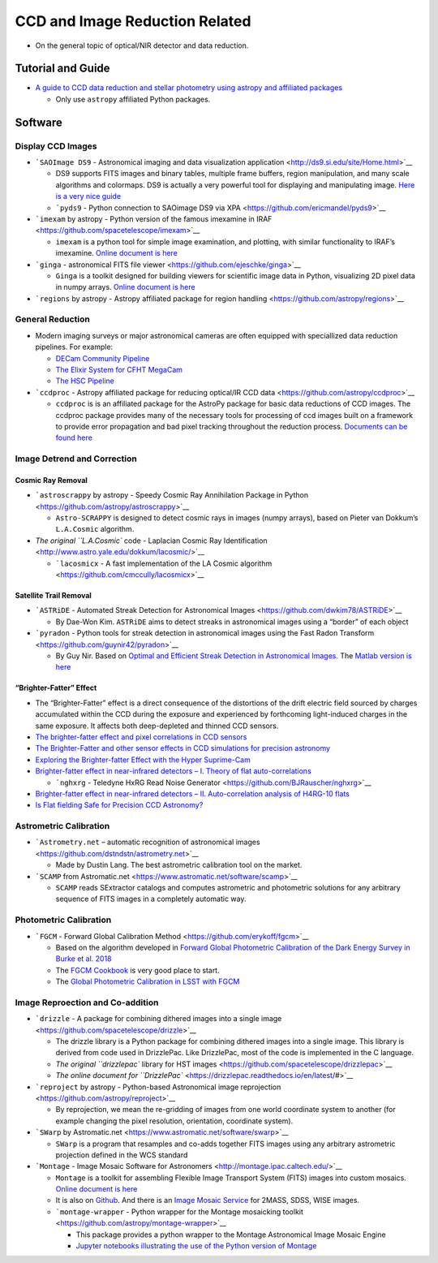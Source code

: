 CCD and Image Reduction Related
===============================

-  On the general topic of optical/NIR detector and data reduction.

Tutorial and Guide
------------------

-  `A guide to CCD data reduction and stellar photometry using astropy
   and affiliated
   packages <https://github.com/mwcraig/ccd-reduction-and-photometry-guide>`__

   -  Only use ``astropy`` affiliated Python packages.

Software
--------

Display CCD Images
~~~~~~~~~~~~~~~~~~

-  ```SAOImage DS9`` - Astronomical imaging and data visualization
   application <http://ds9.si.edu/site/Home.html>`__

   -  DS9 supports FITS images and binary tables, multiple frame
      buffers, region manipulation, and many scale algorithms and
      colormaps. DS9 is actually a very powerful tool for displaying and
      manipulating image. `Here is a very nice
      guide <http://www.jb.man.ac.uk/~gbendo/Sci/Pict/DS9guide.pdf>`__
   -  ```pyds9`` - Python connection to SAOimage DS9 via
      XPA <https://github.com/ericmandel/pyds9>`__

-  ```imexam`` by astropy - Python version of the famous imexamine in
   IRAF <https://github.com/spacetelescope/imexam>`__

   -  ``imexam`` is a python tool for simple image examination, and
      plotting, with similar functionality to IRAF’s imexamine. `Online
      document is here <https://imexam.readthedocs.io/en/latest/>`__

-  ```ginga`` - astronomical FITS file
   viewer <https://github.com/ejeschke/ginga>`__

   -  ``Ginga`` is a toolkit designed for building viewers for
      scientific image data in Python, visualizing 2D pixel data in
      numpy arrays. `Online document is
      here <https://ginga.readthedocs.io/en/latest/>`__

-  ```regions`` by astropy - Astropy affiliated package for region
   handling <https://github.com/astropy/regions>`__

General Reduction
~~~~~~~~~~~~~~~~~

-  Modern imaging surveys or major astronomical cameras are often
   equipped with speciallized data reduction pipelines. For example:

   -  `DECam Community
      Pipeline <https://www.noao.edu/noao/staff/fvaldes/CPDocPrelim/PL201_3.html>`__
   -  `The Elixir System for CFHT
      MegaCam <https://www.cfht.hawaii.edu/Instruments/Elixir/>`__
   -  `The HSC
      Pipeline <https://hsc.mtk.nao.ac.jp/pipedoc/pipedoc_6_e/index.html>`__

-  ```ccdproc`` - Astropy affiliated package for reducing optical/IR CCD
   data <https://github.com/astropy/ccdproc>`__

   -  ``ccdproc`` is is an affiliated package for the AstroPy package
      for basic data reductions of CCD images. The ccdproc package
      provides many of the necessary tools for processing of ccd images
      built on a framework to provide error propagation and bad pixel
      tracking throughout the reduction process. `Documents can be found
      here <https://ccdproc.readthedocs.io/en/latest/>`__

Image Detrend and Correction
~~~~~~~~~~~~~~~~~~~~~~~~~~~~

Cosmic Ray Removal
^^^^^^^^^^^^^^^^^^

-  ```astroscrappy`` by astropy - Speedy Cosmic Ray Annihilation Package
   in Python <https://github.com/astropy/astroscrappy>`__

   -  ``Astro-SCRAPPY`` is designed to detect cosmic rays in images
      (numpy arrays), based on Pieter van Dokkum’s ``L.A.Cosmic``
      algorithm.

-  `The original ``L.A.Cosmic`` code - Laplacian Cosmic Ray
   Identification <http://www.astro.yale.edu/dokkum/lacosmic/>`__

   -  ```lacosmicx`` - A fast implementation of the LA Cosmic
      algorithm <https://github.com/cmccully/lacosmicx>`__

Satellite Trail Removal
^^^^^^^^^^^^^^^^^^^^^^^

-  ```ASTRiDE`` - Automated Streak Detection for Astronomical
   Images <https://github.com/dwkim78/ASTRiDE>`__

   -  By Dae-Won Kim. ``ASTRiDE`` aims to detect streaks in astronomical
      images using a “border” of each object

-  ```pyradon`` - Python tools for streak detection in astronomical
   images using the Fast Radon
   Transform <https://github.com/guynir42/pyradon>`__

   -  By Guy Nir. Based on `Optimal and Efficient Streak Detection in
      Astronomical Images <https://arxiv.org/abs/1806.04204>`__. The
      `Matlab version is here <https://github.com/guynir42/radon>`__

“Brighter-Fatter” Effect
^^^^^^^^^^^^^^^^^^^^^^^^

-  The “Brighter-Fatter” effect is a direct consequence of the
   distortions of the drift electric field sourced by charges
   accumulated within the CCD during the exposure and experienced by
   forthcoming light-induced charges in the same exposure. It affects
   both deep-depleted and thinned CCD sensors.
-  `The brighter-fatter effect and pixel correlations in CCD
   sensors <https://ui.adsabs.harvard.edu/abs/2014JInst...9C3048A/abstract>`__
-  `The Brighter-Fatter and other sensor effects in CCD simulations for
   precision
   astronomy <https://ui.adsabs.harvard.edu/abs/2015JInst..10C5015W/abstract>`__
-  `Exploring the Brighter-fatter Effect with the Hyper
   Suprime-Cam <https://ui.adsabs.harvard.edu/abs/2018AJ....155..258C/abstract>`__
-  `Brighter-fatter effect in near-infrared detectors – I. Theory of
   flat auto-correlations <https://arxiv.org/abs/1906.01846>`__

   -  ```nghxrg`` - Teledyne HxRG Read Noise
      Generator <https://github.com/BJRauscher/nghxrg>`__

-  `Brighter-fatter effect in near-infrared detectors – II.
   Auto-correlation analysis of H4RG-10
   flats <https://arxiv.org/abs/1906.01847>`__
-  `Is Flat fielding Safe for Precision CCD
   Astronomy? <https://ui.adsabs.harvard.edu/abs/2017PASP..129h4502B/abstract>`__

Astrometric Calibration
~~~~~~~~~~~~~~~~~~~~~~~

-  ```Astrometry.net`` – automatic recognition of astronomical
   images <https://github.com/dstndstn/astrometry.net>`__

   -  Made by Dustin Lang. The best astrometric calibration tool on the
      market.

-  ```SCAMP`` from
   Astromatic.net <https://www.astromatic.net/software/scamp>`__

   -  ``SCAMP`` reads SExtractor catalogs and computes astrometric and
      photometric solutions for any arbitrary sequence of FITS images in
      a completely automatic way.

Photometric Calibration
~~~~~~~~~~~~~~~~~~~~~~~

-  ```FGCM`` - Forward Global Calibration
   Method <https://github.com/erykoff/fgcm>`__

   -  Based on the algorithm developed in `Forward Global Photometric
      Calibration of the Dark Energy Survey in Burke et
      al. 2018 <http://adsabs.harvard.edu/abs/2018AJ....155...41B>`__
   -  The `FGCM
      Cookbook <https://github.com/lsst/fgcmcal/blob/master/cookbook/README.md>`__
      is very good place to start.
   -  The `Global Photometric Calibration in LSST with
      FGCM <https://github.com/lsst/fgcmcal>`__

Image Reproection and Co-addition
~~~~~~~~~~~~~~~~~~~~~~~~~~~~~~~~~

-  ```drizzle`` - A package for combining dithered images into a single
   image <https://github.com/spacetelescope/drizzle>`__

   -  The drizzle library is a Python package for combining dithered
      images into a single image. This library is derived from code used
      in DrizzlePac. Like DrizzlePac, most of the code is implemented in
      the C language.
   -  `The original ``drizzlepac`` library for HST
      images <https://github.com/spacetelescope/drizzlepac>`__
   -  `The online document for
      ``DrizzlePac`` <https://drizzlepac.readthedocs.io/en/latest/#>`__

-  ```reproject`` by astropy - Python-based Astronomical image
   reprojection <https://github.com/astropy/reproject>`__

   -  By reprojection, we mean the re-gridding of images from one world
      coordinate system to another (for example changing the pixel
      resolution, orientation, coordinate system).

-  ```SWarp`` by
   Astromatic.net <https://www.astromatic.net/software/swarp>`__

   -  ``SWarp`` is a program that resamples and co-adds together FITS
      images using any arbitrary astrometric projection defined in the
      WCS standard

-  ```Montage`` - Image Mosaic Software for
   Astronomers <http://montage.ipac.caltech.edu/>`__

   -  ``Montage`` is a toolkit for assembling Flexible Image Transport
      System (FITS) images into custom mosaics. `Online document is
      here <http://montage.ipac.caltech.edu/docs/index.html>`__
   -  It is also on
      `Github <https://github.com/Caltech-IPAC/Montage>`__. And there is
      an `Image Mosaic
      Service <http://hachi.ipac.caltech.edu:8080/montage>`__ for 2MASS,
      SDSS, WISE images.
   -  ```montage-wrapper`` - Python wrapper for the Montage mosaicking
      toolkit <https://github.com/astropy/montage-wrapper>`__

      -  This package provides a python wrapper to the Montage
         Astronomical Image Mosaic Engine
      -  `Jupyter notebooks illustrating the use of the Python version
         of
         Montage <https://github.com/Caltech-IPAC/MontageNotebooks>`__
